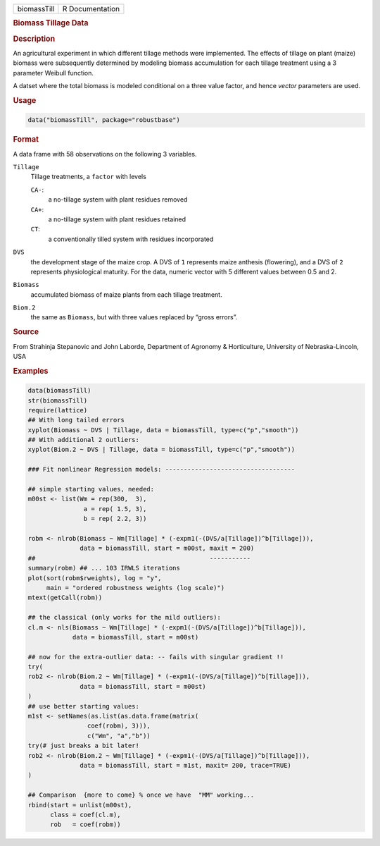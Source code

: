 .. container::

   =========== ===============
   biomassTill R Documentation
   =========== ===============

   .. rubric:: Biomass Tillage Data
      :name: biomassTill

   .. rubric:: Description
      :name: description

   An agricultural experiment in which different tillage methods were
   implemented. The effects of tillage on plant (maize) biomass were
   subsequently determined by modeling biomass accumulation for each
   tillage treatment using a 3 parameter Weibull function.

   A datset where the total biomass is modeled conditional on a three
   value factor, and hence *vector* parameters are used.

   .. rubric:: Usage
      :name: usage

   .. code:: R

      data("biomassTill", package="robustbase")

   .. rubric:: Format
      :name: format

   A data frame with 58 observations on the following 3 variables.

   ``Tillage``
      Tillage treatments, a ``factor`` with levels

      ``CA-``:
         a no-tillage system with plant residues removed

      ``CA+``:
         a no-tillage system with plant residues retained

      ``CT``:
         a conventionally tilled system with residues incorporated

   ``DVS``
      the development stage of the maize crop. A DVS of ``1`` represents
      maize anthesis (flowering), and a DVS of ``2`` represents
      physiological maturity. For the data, numeric vector with 5
      different values between 0.5 and 2.

   ``Biomass``
      accumulated biomass of maize plants from each tillage treatment.

   ``Biom.2``
      the same as ``Biomass``, but with three values replaced by “gross
      errors”.

   .. rubric:: Source
      :name: source

   From Strahinja Stepanovic and John Laborde, Department of Agronomy &
   Horticulture, University of Nebraska-Lincoln, USA

   .. rubric:: Examples
      :name: examples

   .. code:: R

      data(biomassTill)
      str(biomassTill)
      require(lattice)
      ## With long tailed errors
      xyplot(Biomass ~ DVS | Tillage, data = biomassTill, type=c("p","smooth"))
      ## With additional 2 outliers:
      xyplot(Biom.2 ~ DVS | Tillage, data = biomassTill, type=c("p","smooth"))

      ### Fit nonlinear Regression models: -----------------------------------

      ## simple starting values, needed:
      m00st <- list(Wm = rep(300,  3),
                     a = rep( 1.5, 3),
                     b = rep( 2.2, 3))

      robm <- nlrob(Biomass ~ Wm[Tillage] * (-expm1(-(DVS/a[Tillage])^b[Tillage])),
                    data = biomassTill, start = m00st, maxit = 200)
      ##                                               -----------
      summary(robm) ## ... 103 IRWLS iterations
      plot(sort(robm$rweights), log = "y",
           main = "ordered robustness weights (log scale)")
      mtext(getCall(robm))

      ## the classical (only works for the mild outliers):
      cl.m <- nls(Biomass ~ Wm[Tillage] * (-expm1(-(DVS/a[Tillage])^b[Tillage])),
                  data = biomassTill, start = m00st)

      ## now for the extra-outlier data: -- fails with singular gradient !!
      try(
      rob2 <- nlrob(Biom.2 ~ Wm[Tillage] * (-expm1(-(DVS/a[Tillage])^b[Tillage])),
                    data = biomassTill, start = m00st)
      )
      ## use better starting values:
      m1st <- setNames(as.list(as.data.frame(matrix(
                      coef(robm), 3))),
                      c("Wm", "a","b"))
      try(# just breaks a bit later!
      rob2 <- nlrob(Biom.2 ~ Wm[Tillage] * (-expm1(-(DVS/a[Tillage])^b[Tillage])),
                    data = biomassTill, start = m1st, maxit= 200, trace=TRUE)
      )

      ## Comparison  {more to come} % once we have  "MM" working...
      rbind(start = unlist(m00st),
            class = coef(cl.m),
            rob   = coef(robm))
